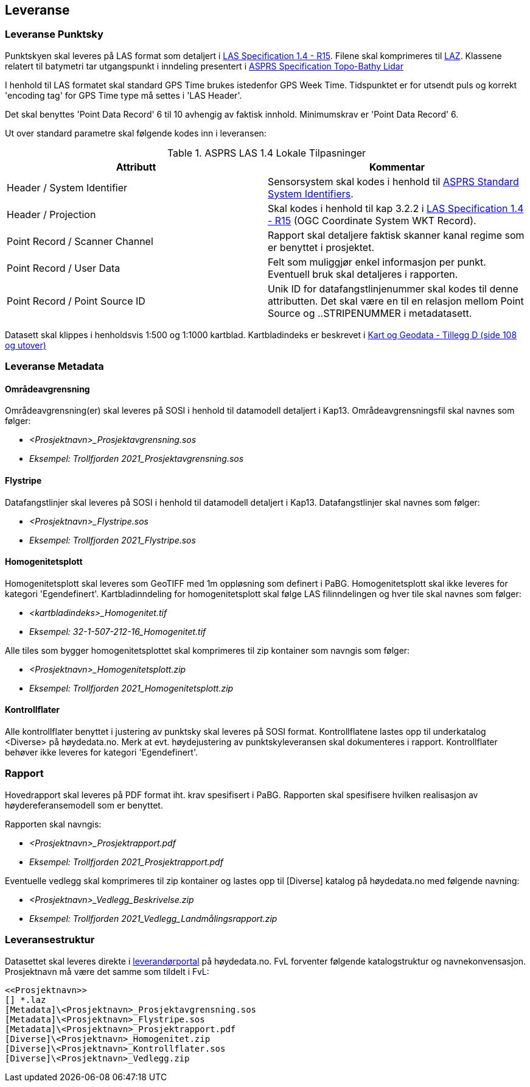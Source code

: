 == Leveranse
=== Leveranse Punktsky

Punktskyen skal leveres på LAS format som detaljert i  http://www.asprs.org/wp-content/uploads/2019/07/LAS_1_4_r15.pdf[LAS Specification 1.4 - R15]. Filene skal komprimeres til https://laszip.org/[LAZ]. Klassene relatert til batymetri tar utgangspunkt i inndeling presentert i https://www.asprs.org/wp-content/uploads/2010/12/LAS_Domain_Profile_Description_Topo-Bathy_Lidar.pdf[ASPRS Specification Topo-Bathy Lidar]

I henhold til LAS formatet skal standard GPS Time brukes istedenfor GPS Week Time. Tidspunktet er for utsendt puls og korrekt 'encoding tag' for GPS Time type må settes i 'LAS Header'.

Det skal benyttes 'Point Data Record' 6 til 10 avhengig av faktisk innhold. Minimumskrav er 'Point Data Record' 6. 

Ut over standard parametre skal følgende kodes inn i leveransen: 


.ASPRS LAS 1.4 Lokale Tilpasninger
[width="100%",options="header"]
|====================
| Attributt | Kommentar  
| Header / System Identifier | Sensorsystem skal kodes i henhold til https://github.com/ASPRSorg/LAS/wiki/Standard-System-Identifiers[ASPRS Standard System Identifiers].
| Header / Projection | Skal kodes i henhold til kap 3.2.2 i http://www.asprs.org/wp-content/uploads/2019/07/LAS_1_4_r15.pdf[LAS Specification 1.4 - R15] (OGC Coordinate System WKT Record).

| Point Record / Scanner Channel | Rapport skal detaljere faktisk skanner kanal regime som er benyttet i prosjektet.     
| Point Record / User Data | Felt som muliggjør enkel informasjon per punkt. Eventuell bruk skal detaljeres i rapporten.    
| Point Record / Point Source ID | Unik ID for datafangstlinjenummer skal kodes til denne attributten. Det skal være en til en relasjon mellom Point Source og ..STRIPENUMMER i metadatasett.
|====================

Datasett skal klippes i henholdsvis 1:500 og 1:1000 kartblad. Kartbladindeks er beskrevet i https://kartverket.no/globalassets/geodataarbeid/standardisering/standarder/standarder-geografisk-informasjon/kart-og-geodata-2.0-standarder-geografisk-informasjon.pdf[Kart og Geodata - Tillegg D (side 108 og utover)]

=== Leveranse Metadata
==== Områdeavgrensning
Områdeavgrensning(er) skal leveres på SOSI i henhold til datamodell detaljert i Kap13. Områdeavgrensningsfil skal navnes som følger:

 * _<Prosjektnavn>_Prosjektavgrensning.sos_
 * _Eksempel: Trollfjorden 2021_Prosjektavgrensning.sos_

==== Flystripe
Datafangstlinjer skal leveres på SOSI i henhold til datamodell detaljert i Kap13. Datafangstlinjer skal navnes som følger:

 * _<Prosjektnavn>_Flystripe.sos_
 * _Eksempel: Trollfjorden 2021_Flystripe.sos_

==== Homogenitetsplott
Homogenitetsplott skal leveres som GeoTIFF med 1m oppløsning som definert i PaBG. Homogenitetsplott skal ikke leveres for kategori 'Egendefinert'. Kartbladinndeling for homogenitetsplott skal følge LAS filinndelingen og hver tile skal navnes som følger:

 * _<kartbladindeks>_Homogenitet.tif_ 
 * _Eksempel: 32-1-507-212-16_Homogenitet.tif_

Alle tiles som bygger homogenitetsplottet skal komprimeres til zip kontainer som navngis som følger:

 * _<Prosjektnavn>_Homogenitetsplott.zip_
 * _Eksempel: Trollfjorden 2021_Homogenitetsplott.zip_

==== Kontrollflater

Alle kontrollflater benyttet i justering av punktsky skal leveres på SOSI format. Kontrollflatene lastes opp til underkatalog <Diverse> på høydedata.no. Merk at evt. høydejustering av punktskyleveransen skal dokumenteres i rapport. Kontrollflater behøver ikke leveres for kategori 'Egendefinert'.

=== Rapport
Hovedrapport skal leveres på PDF format iht. krav spesifisert i PaBG. 
Rapporten skal spesifisere hvilken realisasjon av høydereferansemodell som er benyttet.

Rapporten skal navngis:

 * _<Prosjektnavn>_Prosjektrapport.pdf_
 * _Eksempel: Trollfjorden 2021_Prosjektrapport.pdf_

Eventuelle vedlegg skal komprimeres til zip kontainer og lastes opp til [Diverse] katalog på høydedata.no med følgende navning:

 * _<Prosjektnavn>_Vedlegg_Beskrivelse.zip_
 * _Eksempel: Trollfjorden 2021_Vedlegg_Landmålingsrapport.zip_

=== Leveransestruktur
Datasettet skal leveres direkte i https://hoydedata.no/laserforvaltning[leverandørportal] på høydedata.no. FvL forventer følgende katalogstruktur og navnekonvensasjon. Prosjektnavn må være det samme som tildelt i FvL: 

 <<Prosjektnavn>>
 [] *.laz
 [Metadata]\<Prosjektnavn>_Prosjektavgrensning.sos
 [Metadata]\<Prosjektnavn>_Flystripe.sos
 [Metadata]\<Prosjektnavn>_Prosjektrapport.pdf
 [Diverse]\<Prosjektnavn>_Homogenitet.zip
 [Diverse]\<Prosjektnavn>_Kontrollflater.sos
 [Diverse]\<Prosjektnavn>_Vedlegg.zip  